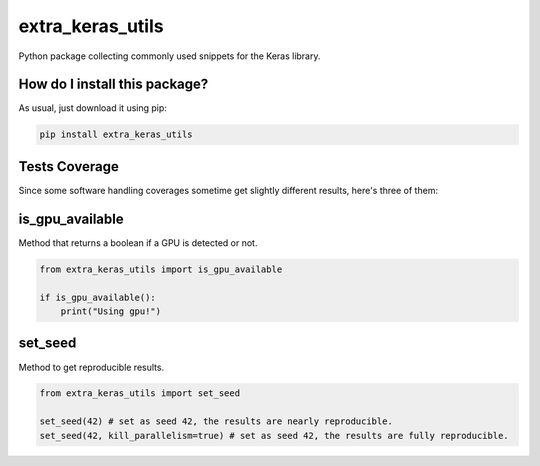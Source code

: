 extra_keras_utils
=========================================================================================
|travis| |sonar_quality| |sonar_maintainability| |codacy| |code_climate_maintainability| |pip| |downloads|

Python package collecting commonly used snippets for the Keras library.

How do I install this package?
----------------------------------------------
As usual, just download it using pip:

.. code:: shell

    pip install extra_keras_utils

Tests Coverage
----------------------------------------------
Since some software handling coverages sometime get slightly different results, here's three of them:

|coveralls| |sonar_coverage| |code_climate_coverage|

is_gpu_available
--------------------------------------
Method that returns a boolean if a GPU is detected or not.

.. code:: python

    from extra_keras_utils import is_gpu_available

    if is_gpu_available():
        print("Using gpu!")

set_seed
--------------------------------------
Method to get reproducible results.

.. code:: python

    from extra_keras_utils import set_seed

    set_seed(42) # set as seed 42, the results are nearly reproducible.
    set_seed(42, kill_parallelism=true) # set as seed 42, the results are fully reproducible.

.. |travis| image:: https://travis-ci.org/LucaCappelletti94/extra_keras_utils.png
   :target: https://travis-ci.org/LucaCappelletti94/extra_keras_utils
   :alt: Travis CI build

.. |sonar_quality| image:: https://sonarcloud.io/api/project_badges/measure?project=LucaCappelletti94_extra_keras_utils&metric=alert_status
    :target: https://sonarcloud.io/dashboard/index/LucaCappelletti94_extra_keras_utils
    :alt: SonarCloud Quality

.. |sonar_maintainability| image:: https://sonarcloud.io/api/project_badges/measure?project=LucaCappelletti94_extra_keras_utils&metric=sqale_rating
    :target: https://sonarcloud.io/dashboard/index/LucaCappelletti94_extra_keras_utils
    :alt: SonarCloud Maintainability

.. |sonar_coverage| image:: https://sonarcloud.io/api/project_badges/measure?project=LucaCappelletti94_extra_keras_utils&metric=coverage
    :target: https://sonarcloud.io/dashboard/index/LucaCappelletti94_extra_keras_utils
    :alt: SonarCloud Coverage

.. |coveralls| image:: https://coveralls.io/repos/github/LucaCappelletti94/extra_keras_utils/badge.svg?branch=master
    :target: https://coveralls.io/github/LucaCappelletti94/extra_keras_utils?branch=master
    :alt: Coveralls Coverage

.. |pip| image:: https://badge.fury.io/py/extra_keras_utils.svg
    :target: https://badge.fury.io/py/extra_keras_utils
    :alt: Pypi project

.. |downloads| image:: https://pepy.tech/badge/extra_keras_utils
    :target: https://pepy.tech/badge/extra_keras_utils
    :alt: Pypi total project downloads 

.. |codacy|  image:: https://api.codacy.com/project/badge/Grade/cfef06c9def842369ce3a6ef9ea12a51
    :target: https://www.codacy.com/app/LucaCappelletti94/extra_keras_utils?utm_source=github.com&amp;utm_medium=referral&amp;utm_content=LucaCappelletti94/extra_keras_utils&amp;utm_campaign=Badge_Grade
    :alt: Codacy Maintainability

.. |code_climate_maintainability| image:: https://api.codeclimate.com/v1/badges/eb5c1a23d890b8da6cd5/maintainability
    :target: https://codeclimate.com/github/LucaCappelletti94/extra_keras_utils/maintainability
    :alt: Maintainability

.. |code_climate_coverage| image:: https://api.codeclimate.com/v1/badges/eb5c1a23d890b8da6cd5/test_coverage
    :target: https://codeclimate.com/github/LucaCappelletti94/extra_keras_utils/test_coverage
    :alt: Code Climate Coverate